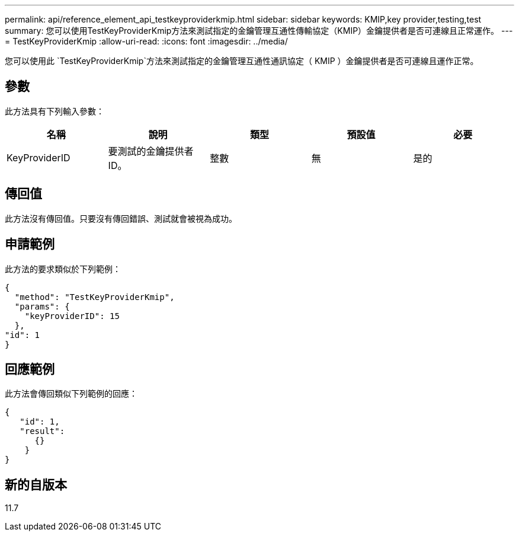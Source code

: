---
permalink: api/reference_element_api_testkeyproviderkmip.html 
sidebar: sidebar 
keywords: KMIP,key provider,testing,test 
summary: 您可以使用TestKeyProviderKmip方法來測試指定的金鑰管理互通性傳輸協定（KMIP）金鑰提供者是否可連線且正常運作。 
---
= TestKeyProviderKmip
:allow-uri-read: 
:icons: font
:imagesdir: ../media/


[role="lead"]
您可以使用此 `TestKeyProviderKmip`方法來測試指定的金鑰管理互通性通訊協定（ KMIP ）金鑰提供者是否可連線且運作正常。



== 參數

此方法具有下列輸入參數：

|===
| 名稱 | 說明 | 類型 | 預設值 | 必要 


 a| 
KeyProviderID
 a| 
要測試的金鑰提供者ID。
 a| 
整數
 a| 
無
 a| 
是的

|===


== 傳回值

此方法沒有傳回值。只要沒有傳回錯誤、測試就會被視為成功。



== 申請範例

此方法的要求類似於下列範例：

[listing]
----
{
  "method": "TestKeyProviderKmip",
  "params": {
    "keyProviderID": 15
  },
"id": 1
}
----


== 回應範例

此方法會傳回類似下列範例的回應：

[listing]
----
{
   "id": 1,
   "result":
      {}
    }
}
----


== 新的自版本

11.7
